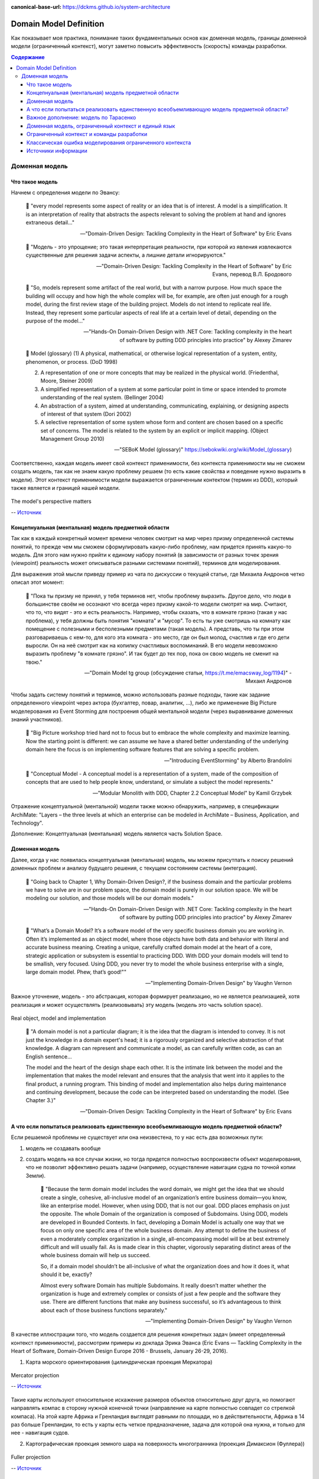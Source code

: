 :canonical-base-url: https://dckms.github.io/system-architecture

.. index:: Domain Model
   :name: stanislav3316-domain-model-definition


=======================
Domain Model Definition
=======================

.. sectionauthor:: Stanislav Bolsun

Как показывает моя практика, понимание таких фундаментальных основ как доменная модель, границы доменной модели (ограниченный контекст), могут заметно повысить эффективность (скорость) команды разработки.

.. contents:: Содержание

Доменная модель
===============



Что такое модель
----------------

Начнем с определения модели по Эвансу:

    💬 "every model represents some aspect of reality or an idea that is of interest.
    A model is a simplification.
    It is an interpretation of reality that abstracts the aspects relevant to solving the problem at hand and ignores extraneous detail..."

    -- "Domain-Driven Design: Tackling Complexity in the Heart of Software" by Eric Evans

..

    💬 "Модель - это упрощение; это такая интерпретация реальности, при которой из явления извлекаются существенные для решения задачи аспекты, а лишние детали игнорируются."

    -- "Domain-Driven Design: Tackling Complexity in the Heart of Software" by Eric Evans, перевод В.Л. Бродового

..

    💬 "So, models represent some artifact of the real world, but with a narrow purpose.
    How much space the building will occupy and how high the whole complex will be, for example,
    are often just enough for a rough model, during the first review stage of the building project.
    Models do not intend to replicate real life. Instead, they represent some particular aspects of real life at a certain level of detail,
    depending on the purpose of the model..."

    -- "Hands-On Domain-Driven Design with .NET Core: Tackling complexity in the heart of software by putting DDD principles into practice" by Alexey Zimarev

..

    💬 Model (glossary)
    (1) A physical, mathematical, or otherwise logical representation of a system, entity, phenomenon, or process. (DoD 1998)

    (2) A representation of one or more concepts that may be realized in the physical world. (Friedenthal, Moore, Steiner 2009)

    (3) A simplified representation of a system at some particular point in time or space intended to promote understanding of the real system. (Bellinger 2004)

    (4) An abstraction of a system, aimed at understanding, communicating, explaining, or designing aspects of interest of that system (Dori 2002)

    (5) A selective representation of some system whose form and content are chosen based on a specific set of concerns. The model is related to the system by an explicit or implicit mapping. (Object Management Group 2010)

    -- "SEBoK Model (glossary)" https://sebokwiki.org/wiki/Model_(glossary)

Соответственно, каждая модель имеет свой контекст применимости, без контекста применимости мы не cможем создать модель, так как не знаем какую проблему решаем (то есть какие свойства и поведение нужно выразить в модели).
Этот контекст применимости модели выражается ограниченным контектом (термин из DDD), который также является и границей нашей модели.

.. figure:: _media/model_perspectives.jpeg
   :alt: The model's perspective matters
   :align: center
   :width: 100%

   The model's perspective matters

   -- `Источник <https://ru.pinterest.com/pin/298222806578985943/>`__



Концепнуальная (ментальная) модель предметной области
-----------------------------------------------------

Так как в каждый конкретный момент времени человек смотрит на мир через призму определенной системы понятий, то прежде чем мы сможем сформулировать какую-либо проблему, нам придется принять какую-то модель.
Для этого нам нужно прийти к единому набору понятий (в зависимости от разных точек зрения (viewpoint) реальность может описываться разными системами понятий), терминов для моделирования.

Для выражения этой мысли приведу пример из чата по дискуссии о текущей статье, где Михаила Андронов четко описал этот момент:

    💬 "Пока ты призму не принял, у тебя терминов нет, чтобы проблему выразить.
    Другое дело, что люди в большинстве своём не осознают что всегда через призму какой-то модели смотрят на мир.
    Считают, что то, что видят - это и есть реальность.
    Например, чтобы сказать, что в комнате грязно (такая у нас проблема), у тебя должны быть понятия "комната" и "мусор".
    То есть ты уже смотришь на комнату как помещение с полезными и бесполезными предметами (такая модель).
    А представь, что ты при этом разговариваешь с кем-то, для кого эта комната - это место, где он был молод, счастлив и где его дети выросли.
    Он на неё смотрит как на копилку счастливых воспоминаний.
    В его модели невозможно выразить проблему "в комнате грязно".
    И так будет до тех пор, пока он свою модель не сменит на твою."

    -- "Domain Model tg group (обсуждение статьи, https://t.me/emacsway_log/1194)" - Михаил Андронов

Чтобы задать систему понятий и терминов, можно использовать разные подходы, такие как задание определенного viewpoint через актора (бухгалтер, повар, аналитик, ...), либо же применение Big Picture моделерования из Event Storming для построения общей ментальной модели (через выравнивание доменных знаний участников).

    💬 "Big Picture workshop tried hard not to focus but to embrace the whole complexity and maximize learning.
    Now the starting point is different: we can assume we have a shared better understanding of the underlying domain here the focus is on implementing software features that are solving a specific problem.

    .. the big picture was a model of our current level of understanding, by digging deeper into key interaction we are already making it obsolete.

    .. Gather all the key people in the same room and build together a model of the current understanding of the system"

    -- "Introducing EventStorming" by Alberto Brandolini

..

    💬 "Conceptual Model - A conceptual model is a representation of a system, made of the composition of concepts that are used to help people know, understand, or simulate a subject the model represents."

    -- "Modular Monolith with DDD, Chapter 2.2 Conceptual Model" by Kamil Grzybek

Отражение концептуальной (ментальной) модели также можно обнаружить, например, в спецификации ArchiMate: "Layers – the three levels at which an enterprise can be modeled in ArchiMate – Business, Application, and Technology".

.. seealso::

    - `Types of Models <https://sebokwiki.org/wiki/Types_of_Models/>`_

    - `Concept (glossary) <https://sebokwiki.org/wiki/Concept_(glossary)/>`_

    - `Conceptual_Model <https://sebokwiki.org/wiki/System_Modeling_Concepts#Conceptual_Model/>`_

Дополнение: Концептуальная (ментальная) модель является часть Solution Space.



Доменная модель
---------------

Далее, когда у нас появилась концептуальная (ментальная) модель, мы можем присутпать к поиску решений доменных проблем и анализу будущего решения, с текущем состоянием системы (интеграция).

    💬 "Going back to Chapter 1, Why Domain-Driven Design?, if the business domain and the particular problems we have to
    solve are in our problem space, the domain model is purely in our solution space.
    We will be modeling our solution, and those models will be our domain models."

    -- "Hands-On Domain-Driven Design with .NET Core: Tackling complexity in the heart of software by putting DDD principles into practice" by Alexey Zimarev

..

    💬 "What’s a Domain Model?
    It’s a software model of the very specific business domain you are working in. Often it’s implemented as an object model,
    where those objects have both data and behavior with literal and accurate business meaning.
    Creating a unique, carefully crafted domain model at the heart of a core, strategic application or subsystem is essential to
    practicing DDD. With DDD your domain models will tend to be smallish, very focused.
    Using DDD, you never try to model the whole business enterprise with a single, large domain model. Phew, that’s good!""

    -- "Implementing Domain-Driven Design" by Vaughn Vernon

Важное уточнение, модель - это абстракция, которая формирует реализацию, но не является реализацией, хотя реализация и может осуществлять (реализовывать) эту модель (модель это часть solution space).

.. figure:: _media/real-model-impl.jpg
   :alt: Real object, model and implementation
   :align: center
   :width: 100%

   Real object, model and implementation

    💬 "A domain model is not a particular diagram; it is the idea that the diagram is intended to convey.
    It is not just the knowledge in a domain expert's head;
    it is a rigorously organized and selective abstraction of that knowledge.
    A diagram can represent and communicate a model, as can carefully written code, as can an English sentence...

    The model and the heart of the design shape each other.
    It is the intimate link between the model and the implementation that makes the model relevant and ensures that the analysis that went into it applies to the final product, a running program.
    This binding of model and implementation also helps during maintenance and continuing development, because the code can be interpreted based on understanding the model. (See Chapter 3.)"

    -- "Domain-Driven Design: Tackling Complexity in the Heart of Software" by Eric Evans



А что если попытаться реализовать единственную всеобъемливающую модель предметной области?
------------------------------------------------------------------------------------------

Если решаемой проблемы не существует или она неизвестена, то у нас есть два возможных пути:

1. модель не создавать вообще

2. создать модель на все случаи жизни, но тогда придется полностью воспроизвести объект моделирования, что не позволит эффективно решать задачи (например, осуществление навигации судна по точной копии Земли).


    💬 "Because the term domain model includes the word domain, we might get the idea that we should create a single, cohesive, all-inclusive model of an organization’s entire business domain—you know, like an enterprise model.
    However, when using DDD, that is not our goal. DDD places emphasis on just the opposite. The whole Domain of the organization is composed of Subdomains.
    Using DDD, models are developed in Bounded Contexts. In fact, developing a Domain Model is actually one way that we focus on only one specific area of the whole business domain.
    Any attempt to define the business of even a moderately complex organization in a single, all-encompassing model will be at best extremely difficult and will usually fail.
    As is made clear in this chapter, vigorously separating distinct areas of the whole business domain will help us succeed.

    So, if a domain model shouldn’t be all-inclusive of what the organization does and how it does it, what should it be, exactly?

    Almost every software Domain has multiple Subdomains. It really doesn’t matter whether the organization is huge and extremely complex or consists of just a few people and the software they use.
    There are different functions that make any business successful, so it’s advantageous to think about each of those business functions separately."

    -- "Implementing Domain-Driven Design" by Vaughn Vernon


В качестве иллюстрации того, что модель создается для решения конкретных задач (имеет определенный контекст применимости), рассмотрим примеры из доклада Эрика Эванса (Eric Evans — Tackling Complexity in the Heart of Software, Domain-Driven Design Europe 2016 - Brussels, January 26-29, 2016).

1. Карта морского ориентирования (цилиндрическая проекция Меркатора)

.. figure:: _media/mercator_projection.png
   :alt: Mercator projection
   :align: center
   :width: 100%

   Mercator projection

   -- `Источник <https://www.youtube.com/watch?v=dnUFEg68ESM&ab_channel=Domain-DrivenDesignEurope>`__

Такие карты используют относительное искажение размеров объектов относительно друг друга, но помогают направлять компас в сторону нужной конечной точки (направление на карте полностью совпадет со стрелкой компаса).
На этой карте Африка и Гренландия выглядят равными по площади, но в действительности, Африка в 14 раз больше Гренландии, то есть у карты есть четкое предназначение, задача для которой она нужна, и только для нее - навигация судов.

2. Картографическая проекция земного шара на поверхность многогранника (проекция Димаксион (Фуллера))

.. figure:: _media/fuller_projection.png
   :alt: Fuller projection
   :align: center
   :width: 100%

   Fuller projection

   -- `Источник <https://ru.m.wikipedia.org/wiki/%D0%A4%D0%B0%D0%B9%D0%BB:Fuller_projection_rotated.svg>`__

Данная проекция имеет меньшие искажения относительных размеров объектов, особенно в сравнении с проекцией Меркатора, то есть, она может служить более точным инструментом определения относительных размеров объектов земли.

.. seealso::

    💬 "We're making an effort with DDD to recognize that there is no practical way to have a canonical, enterprise data model where every single element in the model is representative of how every team in the enterprise would want to use it.
    It just doesn't happen. There's always some difference, and many times there are many differences that make it very painful for one team to try to use the model that another team has created.
    That's why we're focused on the bounded context with a ubiquitous language."

   `Vaughn Vernon объясняет, почему построение канонической всеобъемлющей модели предприятия и единой предметной области на основе единой модели деятельности - миф <https://www.infoq.com/articles/modeling-uncertainty-reactive-ddd/>`_


Важное дополнение: модель по Тарасенко
--------------------------------------

    💬 "Мы уже сформулировали два определения модели. Первое: модель есть средство осуществления любой деятельности субъекта. Второе: модель есть форма существования знаний.
    Можно несколько дополнить каждое из этих определений указанием на то, что модель — тоже система, со всеми описанными в главе 2 общесистемными свойствами.
    Отличительная особенность моделей от других систем состоит (в дополнение к тому, что говорят два определения) в их предназначенности отображать моделируемый оригинал, заменять его в определенном отношении, т.е. содержать и представлять информацию об оригинале.
    Выразим эту мысль в виде еще одного общего определения: модель есть системное отображение оригинала.
    Все три определения носят очень общий, можно сказать, философский характер. Для дальнейшего нам понадобится конкретизация типов моделей и их характерных свойств.
    Как мы уже знаем, уточнение описания модели можно сделать с помощью анализа и синтеза."

    -- "Прикладной системный анализ" Ф.П. Тарасенко

.. figure:: _media/tarasenko_model.png
   :alt: 'Прикладной системный анализ' Ф.П. Тарасенко, глава '3.8. Синтетический подход к понятию модели'
   :align: center
   :width: 100%

   'Прикладной системный анализ' Ф.П. Тарасенко, глава '3.8. Синтетический подход к понятию модели'

и следует за этим:

    💬 "Продолжая рассмотрение отношений между моделью и оригиналом, остановимся на содержании информации в модели. Оригинал и модель — разные вещи.
    В оригинале есть много такого, чего нет в модели, по двум причинам: во-первых, не все из того, что известно об оригинале, понадобится включить в модель, предназначенную для достижения конкретной цели (зона А на рис. 3.13 изображает известное, но ненужное, в том числе ошибочно сочтенное ненужным и невключенное в модель);
    во-вторых, в оригинале есть всегда нечто непознанное, поэтому не могущее быть включенным в модель (зона В на рис. 3.13).

    Зона 2 на рисунке изображает информацию об оригинале, включенную в модель. Это истинная информация, то общее, что имеется у модели и оригинала, благодаря чему модель может служить его (частным, специальным) заменителем, представителем.
    Обратим внимание на зону 3. Она отображает тот факт, что у модели всегда есть собственные свойства, не имеющие никакого отношения к оригиналу, т.е. ложное содержание.
    Важно подчеркнуть, что это относится к любой модели, как бы ни старался создатель модели включать в нее только истину."

    -- "Прикладной системный анализ" Ф.П. Тарасенко

Доменная модель, ограниченный контекст и единый язык
----------------------------------------------------

Ограниченный контекст - это рассмотрение объекта моделирования с определенной точки зрения, с определенного ракурса решаемой проблемы (см. пример с огурцом далее).
Основным назначением ограниченного контекста является поиск баланса между простой модели и ее достаточностью для решения проблемы.

Количество слов используемых человеком в лексиконе ограничено, это около 6000 слов (в зависимости от языка), а количство явлений окружающего мира - безгранично.
Это и есть та самая причина того, что если один термин обозначает несколько явлений окружающего мира, либо наоборот, одно явление мы называем различными терминами, - это обозначает лингвистический конфликт.

.. seealso:: `Википедия: Словарный запас <https://ru.m.wikipedia.org/wiki/%D0%A1%D0%BB%D0%BE%D0%B2%D0%B0%D1%80%D0%BD%D1%8B%D0%B9_%D0%B7%D0%B0%D0%BF%D0%B0%D1%81/>`_

И при поиске ограниченных контекстов мы можем ориентироваться на эти лингвистические конфликты в процессе коммуникации (эти конфликты и являются первыми маркерами/границами ограниченнных контекстов).

    💬 "The Language of a team in an explicit Bounded Context expressed as a domain model adds true business value
    and gives us certainty that we are implementing the correct software."

    -- "Implementing Domain-Driven Design" by Vaughn Vernon

Если внутри своего ограниченно контекста мы встречаем языковой конфликт, то это может являться симптомом того, что мы решаем сразу несколько задач одновременно.
То есть, если мы называем одно явление разными терминами, то скорее всего это явление используется в разных контекстах, и наш контекст служит нескольким целям.
Это сигнал о том, что наша модель переусложнена и при решении одной задачи мы вынуждены работать с теми деталями модели, которые нерелевантны для нас в момент рассмотрения. Это все отбирает ресурс внимания у команды и может удорожать процесс разработки для бизнеса.

Поэтому, внутри каждого ограниченного контекста существует строгий единый (согласованный) язык.
Единый (согласованный) язык не просто словарь внутри компании, это подразумевает, в первую очередь, согласованный язык внутри границ применимости модели.
Мы, в рамках модели, ограничены ограниченным контекстом, где каждый термин обозначает строго одно явление.

    💬 "The model is a set of concepts built up in the heads of people on the project, with terms and relationships that reflect domain insight.
    These terms and interrelationships provide the semantics of a language that is tailored to the domain while being precise enough for technical development.
    This is a crucial cord that weaves the model into development activity and binds it with the code."

    -- "Domain-Driven Design: Tackling Complexity in the Heart of Software" by Eric Evans

В качестве примера можно привести модель обыкновенного огурца, где термин "огурец" в каждом ограниченном контексте имеет строгое и однозначное толкование (но разное): плод, ингредиент, груз ...

.. figure:: _media/cucumber_BC.jpg
   :alt: Сucumber in diffent Bounded Contexts
   :align: center
   :width: 100%

   Сucumber in diffent Bounded Contexts

[Дополнение] Про профессиональные языки от Тарасенко:

    💬 "Главная для нас особенность — то, что язык является универсальным средством моделирования: говорить можно о чем угодно. Из многих свойств языка, обеспечивающих ему это свойство, обратим внимание на расплывчатость смысла слов.

    Приведем пример словесной модели некоторой ситуации. «В комнату вошел высокий красивый молодой человек, неся тяжелый сверток». Так и видится реальная картина. Но «высокий» — какого именно роста? «Молодой» — а сколько ему лет?
    Не говоря уж о том, что такое «красивый». «Тяжелый» — какого веса? Практически ни одно слово естественного языка не имеет точного смысла. Можно привести аналогию: «смысл» конкретной ситуации — точка, «смысл» слова — облако.
    Описывая конкретную ситуацию, мы как бы обволакиваем точку облаками, понимая, что истина гдето в середине этого скопления. В большинстве случаев, особенно в быту, такого приблизительного, расплывчатого описания бывает достаточно для действий, часто успешных.
    В некоторых видах деятельности такая расплывчатость сознательно используется как важный позитивный фактор: поэзия, юмор, политика, дипломатия, мошенничество…

    Однако в случаях, когда необходимо произвести конкретный продукт, достичь конкретного результата, этой конкретности начинает мешать расплывчатость бытового языка.
    И тогда те, кто занимается конкретной деятельностью, изживают мешающую неопределенность, вводя в язык более точные термины.
    У всякой группы с ее общими целями вырабатывается свой, специфический язык, обеспечивающий нужной точностью эту деятельность.
    У скотоводческого африканского племени масаев есть сотни терминов для характеристики коров; у северных народов — множество терминов, определяющих состояние снега;
    на своих языках разговаривают физики, медики, юристы; уголовники «ботают по фене»; молодежь говорит на слэнге, не понятном для взрослых; лондонские «низы» разговаривают на «кокни».
    Общий вывод: всякая групповая деятельность требует выработки специального, более точного, чем разговорный, языка; условно назовем его профессиональным.

    Профессиональные языки более точны, чем разговорный, за счет большей определенности их терминов. Важно осознать, что снятие неопределенности может быть осуществлено только за счет новой, дополнительной информации.

    Таким образом, увеличение точности смысла языковых моделей идет за счет добывания и включения в язык все новой и новой информации о предмете интереса.

    Есть ли предел этому процессу уточнения? Есть, и это язык математики, в котором термины максимально точны, однозначны. Правда, полностью изжить неопределенность невозможно, иначе было бы невозможно о бесконечности мира говорить конечными фразами.
    Есть несколько (и не только вспомогательных, но и базовых) понятий в математике, имеющих расплывчатый смысл: «приблизительно равно», «значительно больше (меньше)», «бесконечно мало (велико)», «неопределенно» и т.д.
    И все же математический язык является крайним, самым точным справа в спектре языков описания реальности (рис. 3.7)."

    -- "Прикладной системный анализ" Ф.П. Тарасенко

.. seealso::

    - ":ref:`stanislav3316-language-context`"



Ограниченный контекст и команды разработки
------------------------------------------

Для того чтобы реализовать модель, команда должна ее понимать, соответственно, набольшей эффективностью команда будет обладать тогда, когда граница ответственности команды совпадает с границей модели.
Это и можно назвать границей автономности рабочей команды, что позволяет команде фокусироваться на решении конкретной задачи.
В ограниченном контексте команды модель обладает наибольшей внутренней связанностью (cohesion) и наименьшим сопряжением (coupling) с другими ограниченными контекстами.

В таком случае решается проблема Брукса, а именно, достижение автономности команды, - рост коммуникационных связей внутри команды и уменьшение коммуникационных связей между командами.

.. seealso::

    - ":ref:`emacsway-team-topologies-at-scale`"


Если же модель поделить неправильно, допустим, разрезать полноценную модель на две разные части, то резко возрастет количество коммуникационных путей между командами (для сохранения и поддержки инвариантов модели), и этим мы ухудшаем параллелизм задач.
Аналогично, если свалим в один ограниченный контекст две модели которые служат двум разным целям, то мы увеличим когнитивную нагрузку команды (путем введения информации нерелеватной в момент рассмотрения, тем самым отнимая когнитивные ресурсы у человека).
И чтобы достичь наибольшего уровня автономности команд, обеспечить их независимость друг от друга нужно правильно определить ограниченные контексты.

Таким образом, можно прийти к выводу, что ограниченный контекст помогает решить две проблемы:

1. Снижение когнитивной нагрузки на команду (путем исключения из рассмотрения нерелевантных деталей)

2. Снижение коммуникативной нагрузки между командами (путем концентрации релевантных деталей)


Классическая ошибка моделирования ограниченного контекста
---------------------------------------------------------

Классическая ошибка при моделировании ограниченного контекста заключается в том, что при неправильном понимании модели возникает желание "запихнуть" модель объекта моделирования в какой-то один ограниченный контекст.
Существует два самых неправильных вопроса - в какой ограниченный контекст поместить сущность и как мне получить из другого ограниченного контекста нужную сущность.

Моделирование ограниченного контекста - это не кройка. Плод, груз, ингредиент, блюдо - это все модели одного и того же объекта моделирования - огурца, только в разных ограниченных контекстах.
Можно рассмотреть ограниченный контекст как одну из плоскостей додека‌эдра (когда один и тот же элемент виден под разными ракурсами), а не как фрагмент пазла (когда один элемент может принадлежать только одному фрагменту полотна).

Задача не в том, в какой ограниченный контекст "запихнуть", и не в том, как разрезать, а в том, какие именно аспекты поведения объекта моделирования релевантны в контексте решаемой проблемы текущего ограниченного контекста.
Посетитель, пользователь, клиент, покупатель, плательщик, получатель, адресат - это все тоже модели одного и того же объекта моделирования.

.. figure:: _media/bc_perspective.png
   :alt: Different pespectives are matter
   :align: center
   :width: 60%

   Different pespectives are matter

   -- `Источник <https://mnogogranniki.ru/dodekaedr.html>`__

Владик отлично выводит противоречие, как опытный диалектик:

    💬 "However, it is more difficult to represent such a divergent model of the business domain in software. Source code doesn’t cope well with ambiguity. If we were to bring the sales department’s complicated model into marketing,
    it would introduce complexity where it’s not needed— far more detail and behavior than marketing people need for optimizing advertising campaigns. But if we were to try to simplify the sales model according to the marketing world view,
    it wouldn’t fit the sales subdomain’s needs, because it’s too simplistic for managing and optimizing the sales process.
    We’d have an overengineered solution in the first case and an under-engineered one in the second."



Источники информации
--------------------

1. Ivan Zakrevskii
2. Mikhail Andronov
3. Группа тг-канала объединения ИТ-архитекторов (@ru_arc)
4. DDDevotion chat (tg https://t.me/iDDDqd)
5. Группа тг-канала (@emacsway_log) о Software Design/Architecture, DDD, Microservice Architecture, Distributed Systems, SDLC, Agile, Team Topology etc.
6. рефлексия собственного опыта
